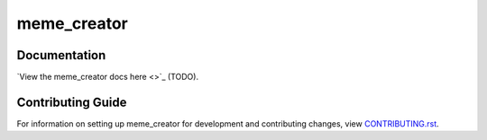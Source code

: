 meme_creator
########################################################################

Documentation
=============

`View the meme_creator docs here <>`_ (TODO).


Contributing Guide
==================

For information on setting up meme_creator for development and contributing changes, view `CONTRIBUTING.rst <CONTRIBUTING.rst>`_.
